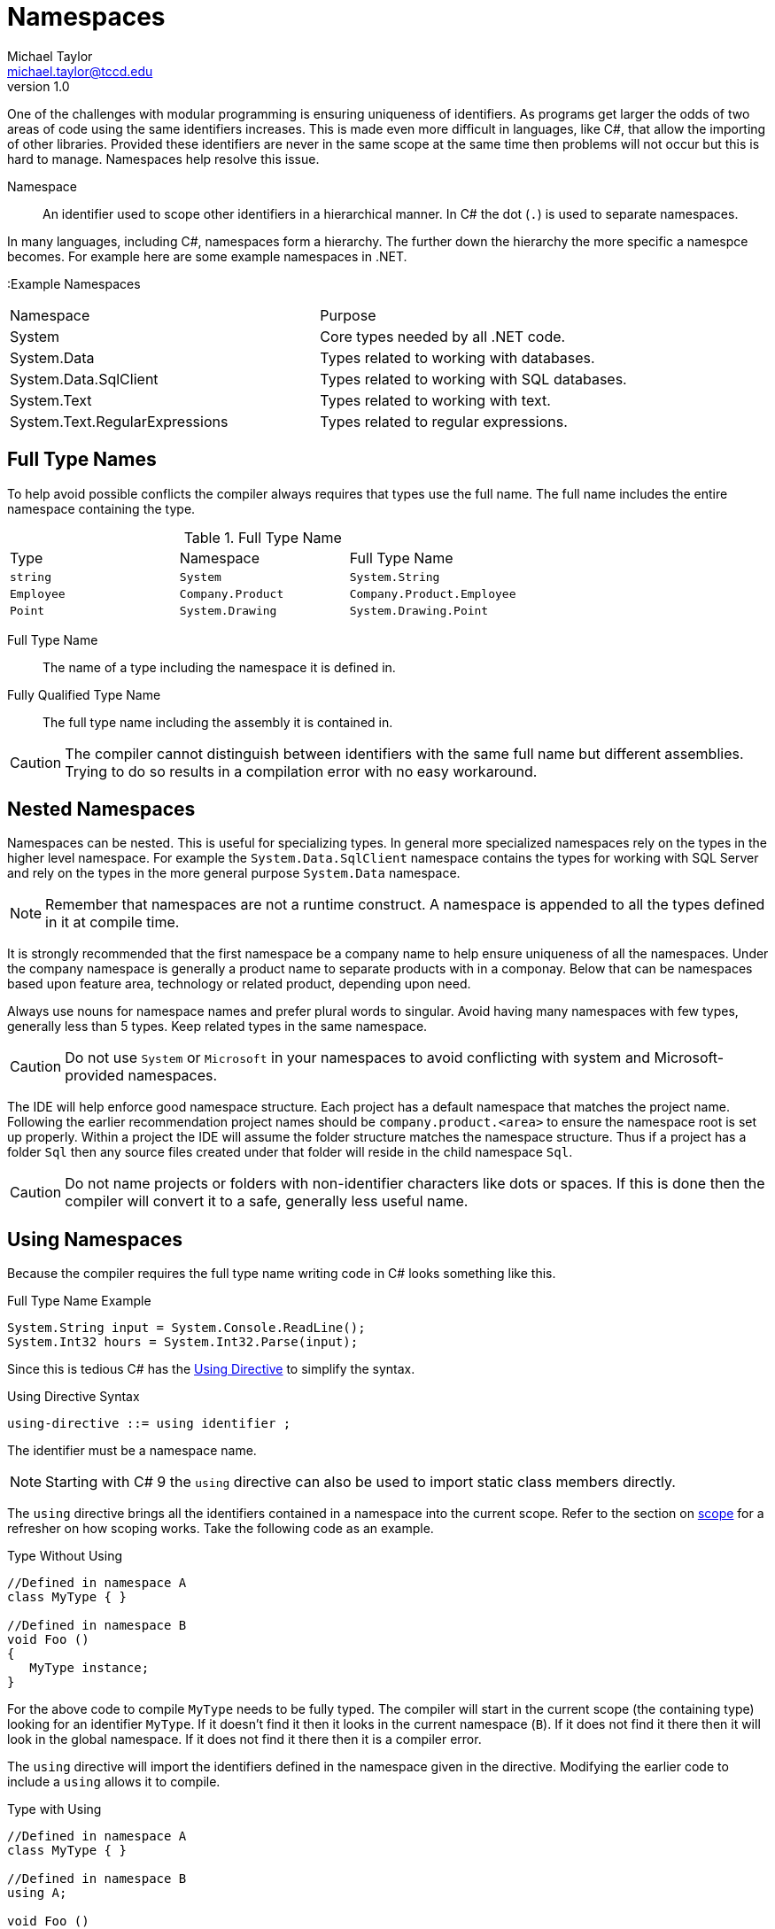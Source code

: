 = Namespaces
Michael Taylor <michael.taylor@tccd.edu>
v1.0

One of the challenges with modular programming is ensuring uniqueness of identifiers. 
As programs get larger the odds of two areas of code using the same identifiers increases.
This is made even more difficult in languages, like C#, that allow the importing of other libraries.
Provided these identifiers are never in the same scope at the same time then problems will not occur but this is hard to manage. Namespaces help resolve this issue.

Namespace::
   An identifier used to scope other identifiers in a hierarchical manner. In C# the dot (`.`) is used to separate namespaces.

In many languages, including C#, namespaces form a hierarchy. The further down the hierarchy the more specific a namespce becomes. For example here are some example namespaces in .NET.

:Example Namespaces
|===
| Namespace | Purpose
| System | Core types needed by all .NET code.
| System.Data | Types related to working with databases.
| System.Data.SqlClient | Types related to working with SQL databases.
| System.Text | Types related to working with text.
| System.Text.RegularExpressions | Types related to regular expressions.
|===

== Full Type Names

To help avoid possible conflicts the compiler always requires that types use the full name. 
The full name includes the entire namespace containing the type. 

.Full Type Name
|===
| Type | Namespace | Full Type Name
| `string` | `System` | `System.String`
| `Employee` | `Company.Product` | `Company.Product.Employee`
| `Point` | `System.Drawing` | `System.Drawing.Point`
|===

Full Type Name::
   The name of a type including the namespace it is defined in.
Fully Qualified Type Name::
   The full type name including the assembly it is contained in.

CAUTION: The compiler cannot distinguish between identifiers with the same full name but different assemblies. Trying to do so results in a compilation error with no easy workaround.

== Nested Namespaces

Namespaces can be nested. This is useful for specializing types. In general more specialized namespaces rely on the types in the higher level namespace. For example the `System.Data.SqlClient` namespace contains the types for working with SQL Server and rely on the types in the more general purpose `System.Data` namespace.

NOTE: Remember that namespaces are not a runtime construct. A namespace is appended to all the types defined in it at compile time. 

It is strongly recommended that the first namespace be a company name to help ensure uniqueness of all the namespaces. Under the company namespace is generally a product name to separate products with in a componay. Below that can be namespaces based upon feature area, technology or related product, depending upon need.

Always use nouns for namespace names and prefer plural words to singular. Avoid having many namespaces with few types, generally less than 5 types. Keep related types in the same namespace.

CAUTION: Do not use `System` or `Microsoft` in your namespaces to avoid conflicting with system and Microsoft-provided namespaces.

The IDE will help enforce good namespace structure. Each project has a default namespace that matches the project name. Following the earlier recommendation project names should be `company.product.<area>` to ensure the namespace root is set up properly. Within a project the IDE will assume the folder structure matches the namespace structure. Thus if a project has a folder `Sql` then any source files created under that folder will reside in the child namespace `Sql`. 

CAUTION: Do not name projects or folders with non-identifier characters like dots or spaces. If this is done then the compiler will convert it to a safe, generally less useful name.

== Using Namespaces

Because the compiler requires the full type name writing code in C# looks something like this.

.Full Type Name Example
[source,csharp]
----
System.String input = System.Console.ReadLine();
System.Int32 hours = System.Int32.Parse(input);
----

Since this is tedious C# has the https://docs.microsoft.com/en-us/dotnet/csharp/language-reference/keywords/using-directive[Using Directive] to simplify the syntax. 

.Using Directive Syntax
----
using-directive ::= using identifier ;
----

The identifier must be a namespace name. 

NOTE: Starting with C# 9 the `using` directive can also be used to import static class members directly.

The `using` directive brings all the identifiers contained in a namespace into the current scope. Refer to the section on link:../chapter-2/scope.adoc[scope] for a refresher on how scoping works. Take the following code as an example.

.Type Without Using
[source,csharp]
----
//Defined in namespace A
class MyType { }

//Defined in namespace B
void Foo ()
{
   MyType instance;
}
----

For the above code to compile `MyType` needs to be fully typed. The compiler will start in the current scope (the containing type) looking for an identifier `MyType`. If it doesn't find it then it looks in the current namespace (`B`). If it does not find it there then it will look in the global namespace. If it does not find it there then it is a compiler error.

The `using` directive will import the identifiers defined in the namespace given in the directive. Modifying the earlier code to include a `using` allows it to compile.

.Type with Using
[source,csharp]
----
//Defined in namespace A
class MyType { }

//Defined in namespace B
using A;

void Foo ()
{
   MyType instance;
}
----

Once again the compiler looks in the current scope (the type) and then the current namespace (`B`). However the `using` directive brings in all the identifiers from `A` so the compiler does find `MyType` in `A` and properly resolves the reference.

A file can have any number of `using` directives. The order does not matter.

NOTE: It is possible to use the `using` directive for some namespaces but the full type name for others. This is generally only done when one type is needed in another namespace or if conflicts will occur.

This is one advantage of the `var` keyword. Namespaces only need to be imported if they are directly referenced in the source file. Thus the `var` keyword, besides type inferencing, eliminates the need for a `using` directive if the type is not referenced. The compiler is still smart enough to be able to work with the type even though the namespace is not imported.

=== Using Nested Namespaces

The `using` directive can be used to import any namespace including nested ones.

.Nested Namespace Import
[source,csharp]
----
using System.Collections.Generics;

List list;   //Defined in System.Collections.Generics
----

When using a nested namespace only the namespace in the `using` directive is imported. Parent namespaces must be implicitly imported if desired. Thus in the above example the types defined in `System.Collections` are not automatically imported to the current scope.

=== Aliasing

One issue with the `using` directive is that it is possible to include multiple namespaces with the same identifier. Because the `using` directive imports all identifiers into the current scope we are back to the original problem that namespaces were striving to solve.
To help with this situation a namespace can be aliased instead.

.Using Directive With Alias Syntax
----
using-directive ::= using [alias] identifier ;
alias ::= identifier = 
----

The alias is a prefix that maps to the corresponding namespace. The compiler silently replaces the alias with the namespace name.

.Alias Namespace Example
[source,csharp]
----
using CompanyA;
using B = CompanyB;

//Assume Util is defined in both CompanyA and CompanyB's namespaces
Util util;    //Resolves to CompanyA.Util
B.Util util;  //Resolves to CompanyB.Util
----

Aliasing should only be used when there is a conflict between namespace. In general alias the less used namespace.

NOTE: When using a namespace alias the namespace alias qualifier can also be used (`::`). This is equivalent to the normal namespace separator (`.`) but has the added advantage of only working with namespaces.

== Declaring Namespaces

All code in C# is contained in a namespace. To declare a namespace use the `namespace` keyword.

.Namespace Declaration Syntax
----
namespace-declaration ::= namespace identifier { S* }
----

The `identifier` can be simple or complex. Any number of statements can be contained inside the namespace. Namespace declarations do not end with a semicolon.

.Namespace Declaration Example
namespace Company
{
   //Full type name = Company.MyType
   public class MyType
   {}
}

The namespace may be a new namespace or an existing namespace. The compiler merges all namespaces that match together when defining scope.

== Declaring Nested Namespaces

Namespace statements can be nested if desired.

.Nested Namespace Example
namespace Company
{
   namespace Product
   {
      //Full type name = Company.Product.MyType
      public class MyType
   }
}

While this is allowed it is generally easier to simply use a compound identifier.

.Nested Namespace Example
namespace Company.Product
{
   //Full type name = Company.Product.MyType
   public class MyType
}

The behavior is the same.

== Global Namespace

While C# does not directly support declaring identifiers in the global namespace it does exist. It is primarily used as the root of all other namespaces and therefore can be used to ensure that a namespace name is starting at the root. 

.Global Namespace
[source,csharp]
----
//Defined in namespace A
   //Defined in namespace A.Collections
      MyType
   
//Defined in namespace C
   //Defined in namespace C.Collections
      MyType

//In namespace C
Collections.MyType type;  //Refers to C.Collections
global::A.Collections.Mytype type2;  //Refers to A.Collections
----

The `global` keyword should be used sparingly.

== Namespace Guidelines

* USE nouns, generally plural, as the namespace name.
* DO follow standard identifier guidelines for naming.
* DO start a namespace with a company name to avoid conflicts with any other company's code.
* DO use a product name as the second level to avoid conflicts with other products in the same company.
* PREFER to use the same namespace names when creating product-specific types that parallel existing namespaces (e.g. prefer `Company.Product.Collections` for custom collections in a product).
* DO nest namespaces if they are a specialization of a higher level namespace.
* PREFER to have more types in fewer namespaces, generally five or more.

== See Also
https://docs.microsoft.com/en-us/dotnet/csharp/programming-guide/namespaces[C# Namespaces] +
https://docs.microsoft.com/en-us/dotnet/csharp/language-reference/keywords/namespace[Namespace Statement] +
https://docs.microsoft.com/en-us/dotnet/csharp/language-reference/keywords/using-directive[Using Directive] +